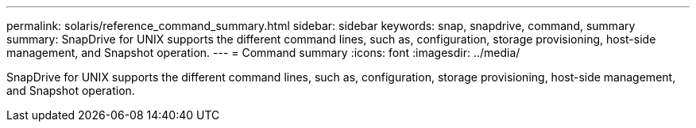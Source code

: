 ---
permalink: solaris/reference_command_summary.html
sidebar: sidebar
keywords:  snap, snapdrive, command, summary
summary: SnapDrive for UNIX supports the different command lines, such as, configuration, storage provisioning, host-side management, and Snapshot operation.
---
= Command summary
:icons: font
:imagesdir: ../media/

[.lead]
SnapDrive for UNIX supports the different command lines, such as, configuration, storage provisioning, host-side management, and Snapshot operation.
